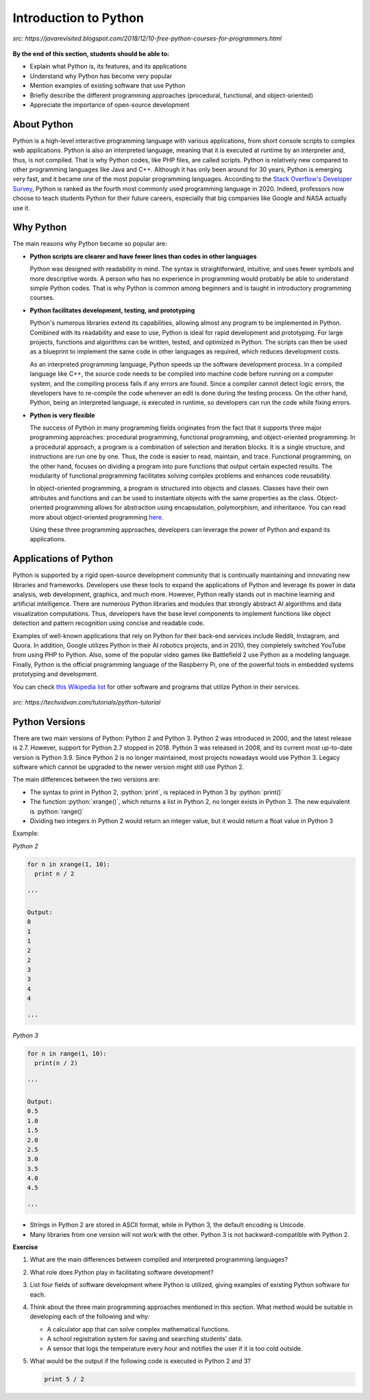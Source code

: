 Introduction to Python
======================

.. figure:: ../_static/images/python_intro.jpeg
  :align: center

  *src: https://javarevisited.blogspot.com/2018/12/10-free-python-courses-for-programmers.html*

**By the end of this section, students should be able to:**

- Explain what Python is, its features, and its applications 
- Understand why Python has become very popular
- Mention examples of existing software that use Python
- Briefly describe the different programming approaches (procedural, functional, and object-oriented)
- Appreciate the importance of open-source development


About Python
------------

Python is a high-level interactive programming language with various applications, from short console scripts to complex web applications. Python is also an interpreted language, meaning that it is executed at runtime by an interpreter and, thus, is not compiled. That is why Python codes, like PHP files, are called scripts. Python is relatively new compared to other programming languages like Java and C++. Although it has only been around for 30 years, Python is emerging very fast, and it became one of the most popular programming languages. According to the `Stack Overflow's Developer Survey <insights.stackoverflow.com/survey/2020#technology-programming-scripting-and-markup-languages>`_, Python is ranked as the fourth most commonly used programming language in 2020. Indeed, professors now choose to teach students Python for their future careers, especially that big companies like Google and NASA actually use it.


Why Python
----------
The main reasons why Python became so popular are:

- **Python scripts are clearer and have fewer lines than codes in other languages**

  Python was designed with readability in mind. The syntax is straightforward, intuitive, and uses fewer symbols and more descriptive words. A person who has no experience in programming would probably be able to understand simple Python codes. That is why Python is common among beginners and is taught in introductory programming courses.

- **Python facilitates development, testing, and prototyping**

  Python's numerous libraries extend its capabilities, allowing almost any program to be implemented in Python. Combined with its readability and ease to use, Python is ideal for rapid development and prototyping. For large projects, functions and algorithms can be written, tested, and optimized in Python. The scripts can then be used as a blueprint to implement the same code in other languages as required, which reduces development costs.

  As an interpreted programming language, Python speeds up the software development process. In a compiled language like C++, the source code needs to be compiled into machine code before running on a computer system, and the compiling process fails if any errors are found. Since a compiler cannot detect logic errors, the developers have to re-compile the code whenever an edit is done during the testing process. On the other hand, Python, being an interpreted language, is executed in runtime, so developers can run the code while fixing errors.

- **Python is very flexible**

  The success of Python in many programming fields originates from the fact that it supports three major programming approaches: procedural programming, functional programming, and object-oriented programming. In a procedural approach, a program is a combination of selection and iteration blocks. It is a single structure, and instructions are run one by one. Thus, the code is easier to read, maintain, and trace. Functional programming, on the other hand, focuses on dividing a program into pure functions that output certain expected results. The modularity of functional programming facilitates solving complex problems and enhances code reusability.

  In object-oriented programming, a program is structured into objects and classes. Classes have their own attributes and functions and can be used to instantiate objects with the same properties as the class. Object-oriented programming allows for abstraction using encapsulation, polymorphism, and inheritance. You can read more about object-oriented programming `here <www.freecodecamp.org/news/object-oriented-programming-concepts-21bb035f7260>`_.

  Using these three programming approaches, developers can leverage the power of Python and expand its applications.


Applications of Python
----------------------

Python is supported by a rigid open-source development community that is continually maintaining and innovating new libraries and frameworks. Developers use these tools to expand the applications of Python and leverage its power in data analysis, web development, graphics, and much more. However, Python really stands out in machine learning and artificial intelligence. There are numerous Python libraries and modules that strongly abstract AI algorithms and data visualization computations.
Thus, developers have the base level components to implement functions like object detection and pattern recognition using concise and readable code.

Examples of well-known applications that rely on Python for their back-end services include Reddit, Instagram, and Quora. In addition, Google utilizes Python in their AI robotics projects, and in 2010, they completely switched YouTube from using PHP to Python. Also, some of the popular video games like Battlefield 2 use Python as a modeling language. Finally, Python is the official programming language of the Raspberry Pi, one of the powerful tools in embedded systems prototyping and development.

You can check `this Wikipedia list <en.wikipedia.org/wiki/List_of_Python_software>`_ for other software and programs that utilize Python in their services.

.. figure:: ../_static/images/companies_using_python.jpg
  :align: center

  *src: https://techvidvan.com/tutorials/python-tutorial*

Python Versions
---------------

.. role:: python(code)
   :language: python

There are two main versions of Python: Python 2 and Python 3. Python 2 was introduced in 2000, and the latest release is 2.7. However, support for Python 2.7 stopped in 2018. Python 3 was released in 2008, and its current most up-to-date version is Python 3.9. Since Python 2 is no longer maintained, most projects nowadays would use Python 3. Legacy software which cannot be upgraded to the newer version might still use Python 2.

The main differences between the two versions are:

- The syntax to print in Python 2, :python:`print`, is replaced in Python 3 by :python:`print()`

- The function :python:`xrange()`, which returns a list in Python 2, no longer exists in Python 3. The new equivalent is :python:`range()`

- Dividing two integers in Python 2 would return an integer value, but it would return a float value in Python 3

Example:

*Python 2*

.. code-block:: python

  for n in xrange(1, 10):
    print n / 2

  '''

  Output:
  0
  1
  1
  2
  2
  3
  3
  4
  4

  '''

*Python 3*

.. code-block:: python

  for n in range(1, 10):
    print(n / 2)

  '''

  Output:
  0.5
  1.0
  1.5
  2.0
  2.5
  3.0
  3.5
  4.0
  4.5

  '''

- Strings in Python 2 are stored in ASCII format, while in Python 3, the default encoding is Unicode.

- Many libraries from one version will not work with the other. Python 3 is not backward-compatible with Python 2.

**Exercise**

#. What are the main differences between compiled and interpreted programming languages?

#. What role does Python play in facilitating software development?


#. List four fields of software development where Python is utilized, giving examples of existing Python software for each.

#. Think about the three main programming approaches mentioned in this section. What method would be suitable in developing each of the following and why:

   - A calculator app that can solve complex mathematical functions.
   - A school registration system for saving and searching students’ data.
   - A sensor that logs the temperature every hour and notifies the user if it is too cold outside.

#. What would be the output if the following code is executed in Python 2 and 3?

   .. code-block:: python

    print 5 / 2
